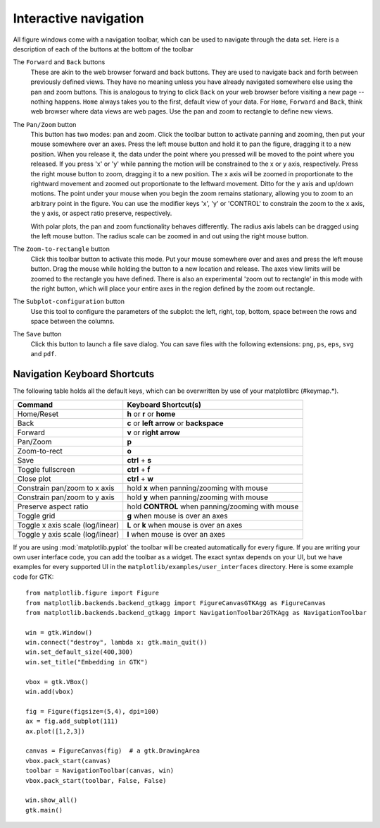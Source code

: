 .. _navigation-toolbar:

Interactive navigation
======================

.. image:: ../_static/toolbar.png

All figure windows come with a navigation toolbar, which can be used
to navigate through the data set.  Here is a description of each of
the buttons at the bottom of the toolbar

.. image:: ../../lib/matplotlib/mpl-data/images/home.png

.. image:: ../../lib/matplotlib/mpl-data/images/back.png

.. image:: ../../lib/matplotlib/mpl-data/images/forward.png

The ``Forward`` and ``Back`` buttons
    These are akin to the web browser forward and back buttons.  They
    are used to navigate back and forth between previously defined
    views.  They have no meaning unless you have already navigated
    somewhere else using the pan and zoom buttons.  This is analogous
    to trying to click ``Back`` on your web browser before visiting a
    new page --nothing happens.  ``Home`` always takes you to the
    first, default view of your data.  For ``Home``, ``Forward`` and
    ``Back``, think web browser where data views are web pages.  Use
    the pan and zoom to rectangle to define new views.

.. image:: ../../lib/matplotlib/mpl-data/images/move.png

The ``Pan/Zoom`` button
    This button has two modes: pan and zoom.  Click the toolbar button
    to activate panning and zooming, then put your mouse somewhere
    over an axes.  Press the left mouse button and hold it to pan the
    figure, dragging it to a new position.  When you release it, the
    data under the point where you pressed will be moved to the point
    where you released.  If you press 'x' or 'y' while panning the
    motion will be constrained to the x or y axis, respectively.  Press
    the right mouse button to zoom, dragging it to a new position.
    The x axis will be zoomed in proportionate to the rightward
    movement and zoomed out proportionate to the leftward movement.
    Ditto for the y axis and up/down motions.  The point under your
    mouse when you begin the zoom remains stationary, allowing you to
    zoom to an arbitrary point in the figure.  You can use the
    modifier keys 'x', 'y' or 'CONTROL' to constrain the zoom to the x
    axis, the y axis, or aspect ratio preserve, respectively.

    With polar plots, the pan and zoom functionality behaves
    differently.  The radius axis labels can be dragged using the left
    mouse button.  The radius scale can be zoomed in and out using the
    right mouse button.

.. image:: ../../lib/matplotlib/mpl-data/images/zoom_to_rect.png

The ``Zoom-to-rectangle`` button
    Click this toolbar button to activate this mode.  Put your mouse
    somewhere over and axes and press the left mouse button.  Drag the
    mouse while holding the button to a new location and release.  The
    axes view limits will be zoomed to the rectangle you have defined.
    There is also an experimental 'zoom out to rectangle' in this mode
    with the right button, which will place your entire axes in the
    region defined by the zoom out rectangle.

.. image:: ../../lib/matplotlib/mpl-data/images/subplots.png

The ``Subplot-configuration`` button
    Use this tool to configure the parameters of the subplot: the
    left, right, top, bottom, space between the rows and space between
    the columns.

.. image:: ../../lib/matplotlib/mpl-data/images/filesave.png

The ``Save`` button
    Click this button to launch a file save dialog.  You can save
    files with the following extensions: ``png``, ``ps``, ``eps``,
    ``svg`` and ``pdf``.


.. _key-event-handling:

Navigation Keyboard Shortcuts
-----------------------------

The following table holds all the default keys, which can be overwritten by use of your matplotlibrc (#keymap.\*).

================================== =================================================
Command                            Keyboard Shortcut(s)
================================== =================================================
Home/Reset                         **h** or **r** or **home**
Back                               **c** or **left arrow** or **backspace**
Forward                            **v** or **right arrow**
Pan/Zoom                           **p**
Zoom-to-rect                       **o**
Save                               **ctrl** + **s**
Toggle fullscreen                  **ctrl** + **f**
Close plot                         **ctrl** + **w**
Constrain pan/zoom to x axis       hold **x** when panning/zooming with mouse 
Constrain pan/zoom to y axis       hold **y** when panning/zooming with mouse
Preserve aspect ratio              hold **CONTROL** when panning/zooming with mouse
Toggle grid                        **g** when mouse is over an axes
Toggle x axis scale (log/linear)   **L** or **k**  when mouse is over an axes
Toggle y axis scale (log/linear)   **l** when mouse is over an axes
================================== =================================================

If you are using :mod:`matplotlib.pyplot` the toolbar will be created
automatically for every figure.  If you are writing your own user
interface code, you can add the toolbar as a widget.  The exact syntax
depends on your UI, but we have examples for every supported UI in the
``matplotlib/examples/user_interfaces`` directory.  Here is some
example code for GTK::


    from matplotlib.figure import Figure
    from matplotlib.backends.backend_gtkagg import FigureCanvasGTKAgg as FigureCanvas
    from matplotlib.backends.backend_gtkagg import NavigationToolbar2GTKAgg as NavigationToolbar

    win = gtk.Window()
    win.connect("destroy", lambda x: gtk.main_quit())
    win.set_default_size(400,300)
    win.set_title("Embedding in GTK")

    vbox = gtk.VBox()
    win.add(vbox)

    fig = Figure(figsize=(5,4), dpi=100)
    ax = fig.add_subplot(111)
    ax.plot([1,2,3])

    canvas = FigureCanvas(fig)  # a gtk.DrawingArea
    vbox.pack_start(canvas)
    toolbar = NavigationToolbar(canvas, win)
    vbox.pack_start(toolbar, False, False)

    win.show_all()
    gtk.main()





